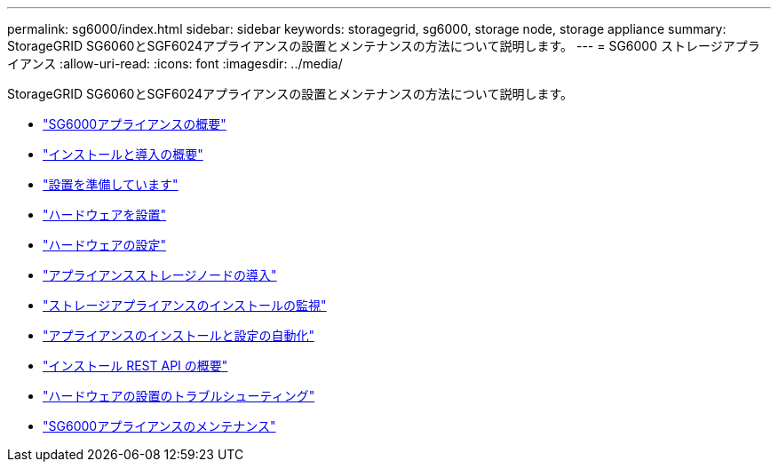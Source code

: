 ---
permalink: sg6000/index.html 
sidebar: sidebar 
keywords: storagegrid, sg6000, storage node, storage appliance 
summary: StorageGRID SG6060とSGF6024アプライアンスの設置とメンテナンスの方法について説明します。 
---
= SG6000 ストレージアプライアンス
:allow-uri-read: 
:icons: font
:imagesdir: ../media/


[role="lead"]
StorageGRID SG6060とSGF6024アプライアンスの設置とメンテナンスの方法について説明します。

* link:sg6000-appliances-overview.html["SG6000アプライアンスの概要"]
* link:installation-and-deployment-overview.html["インストールと導入の概要"]
* link:preparing-for-installation.html["設置を準備しています"]
* link:installing-hardware.html["ハードウェアを設置"]
* link:configuring-hardware.html["ハードウェアの設定"]
* link:deploying-appliance-storage-node.html["アプライアンスストレージノードの導入"]
* link:monitoring-storage-appliance-installation.html["ストレージアプライアンスのインストールの監視"]
* link:automating-appliance-installation-and-configuration.html["アプライアンスのインストールと設定の自動化"]
* link:overview-of-installation-rest-apis.html["インストール REST API の概要"]
* link:troubleshooting-hardware-installation.html["ハードウェアの設置のトラブルシューティング"]
* link:maintaining-sg6000-appliance.html["SG6000アプライアンスのメンテナンス"]

